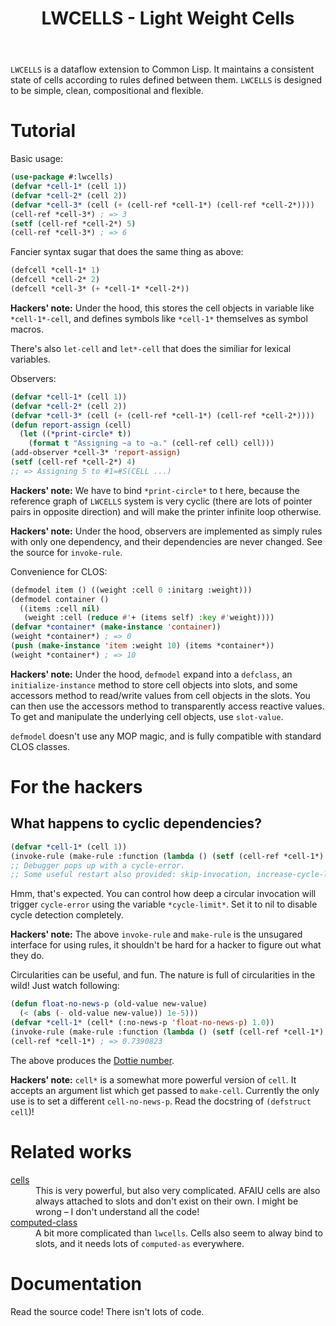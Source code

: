 #+TITLE:LWCELLS - Light Weight Cells
~LWCELLS~ is a dataflow extension to Common Lisp. It maintains a
consistent state of cells according to rules defined between them.
~LWCELLS~ is designed to be simple, clean, compositional and flexible.

* Tutorial
  Basic usage:
#+BEGIN_SRC lisp
  (use-package #:lwcells)
  (defvar *cell-1* (cell 1))
  (defvar *cell-2* (cell 2))
  (defvar *cell-3* (cell (+ (cell-ref *cell-1*) (cell-ref *cell-2*))))
  (cell-ref *cell-3*) ; => 3
  (setf (cell-ref *cell-2*) 5)
  (cell-ref *cell-3*) ; => 6
#+END_SRC

  Fancier syntax sugar that does the same thing as above:
#+BEGIN_SRC lisp
  (defcell *cell-1* 1)
  (defcell *cell-2* 2)
  (defcell *cell-3* (+ *cell-1* *cell-2*))
#+END_SRC
  *Hackers' note:* Under the hood, this stores the cell objects in
  variable like ~*cell-1*-cell~, and defines symbols like ~*cell-1*~
  themselves as symbol macros.

  There's also ~let-cell~ and ~let*-cell~ that does the similiar for
  lexical variables.

  Observers:
#+BEGIN_SRC lisp
  (defvar *cell-1* (cell 1))
  (defvar *cell-2* (cell 2))
  (defvar *cell-3* (cell (+ (cell-ref *cell-1*) (cell-ref *cell-2*))))
  (defun report-assign (cell)
    (let ((*print-circle* t))
      (format t "Assigning ~a to ~a." (cell-ref cell) cell)))
  (add-observer *cell-3* 'report-assign)
  (setf (cell-ref *cell-2*) 4)
  ;; => Assigning 5 to #1=#S(CELL ...)
#+END_SRC
  *Hackers' note:* We have to bind ~*print-circle*~ to t here, because
  the reference graph of ~LWCELLS~ system is very cyclic (there are
  lots of pointer pairs in opposite direction) and will make the
  printer infinite loop otherwise.
  
  *Hackers' note:* Under the hood, observers are implemented as simply
  rules with only one dependency, and their dependencies are never
  changed. See the source for ~invoke-rule~.

  Convenience for CLOS:
#+BEGIN_SRC lisp
  (defmodel item () ((weight :cell 0 :initarg :weight)))
  (defmodel container ()
    ((items :cell nil)
     (weight :cell (reduce #'+ (items self) :key #'weight))))
  (defvar *container* (make-instance 'container))
  (weight *container*) ; => 0
  (push (make-instance 'item :weight 10) (items *container*))
  (weight *container*) ; => 10
#+END_SRC
  *Hackers' note:* Under the hood, ~defmodel~ expand into a
  ~defclass~, an ~initialize-instance~ method to store cell objects
  into slots, and some accessors method to read/write values from cell
  objects in the slots. You can then use the accessors method to
  transparently access reactive values. To get and manipulate the
  underlying cell objects, use ~slot-value~.

  ~defmodel~ doesn't use any MOP magic, and is fully compatible with
  standard CLOS classes.
  
* For the hackers
** What happens to cyclic dependencies?
#+BEGIN_SRC lisp
  (defvar *cell-1* (cell 1))
  (invoke-rule (make-rule :function (lambda () (setf (cell-ref *cell-1*) (1+ (cell-ref *cell-1*))))))
  ;; Debugger pops up with a cycle-error.
  ;; Some useful restart also provided: skip-invocation, increase-cycle-limit and deactivate-rule
#+END_SRC
  Hmm, that's expected. You can control how deep a circular invocation
  will trigger ~cycle-error~ using the variable ~*cycle-limit*~. Set it
  to nil to disable cycle detection completely.
  
  *Hackers' note:* The above ~invoke-rule~ and ~make-rule~ is the
  unsugared interface for using rules, it shouldn't be hard for a
  hacker to figure out what they do.

  Circularities can be useful, and fun. The nature is full of
  circularities in the wild! Just watch following:
#+BEGIN_SRC lisp
  (defun float-no-news-p (old-value new-value)
    (< (abs (- old-value new-value)) 1e-5)))
  (defvar *cell-1* (cell* (:no-news-p 'float-no-news-p) 1.0))
  (invoke-rule (make-rule :function (lambda () (setf (cell-ref *cell-1*) (cos (cell-ref *cell-1*))))))
  (cell-ref *cell-1*) ; => 0.7390823
#+END_SRC
  The above produces the [[https://en.wikipedia.org/wiki/Dottie_number][Dottie number]].

  *Hackers' note:* ~cell*~ is a somewhat more powerful version of
  ~cell~. It accepts an argument list which get passed to
  ~make-cell~. Currently the only use is to set a different
  ~cell-no-news-p~. Read the docstring of ~(defstruct cell~)!
  
* Related works
  - [[https://github.com/kennytilton/cells][cells]] :: This is very
    powerful, but also very complicated. AFAIU cells are also always
    attached to slots and don't exist on their own. I might be
    wrong -- I don't understand all the code!
  - [[https://github.com/hu-dwim/hu.dwim.computed-class][computed-class]] ::
    A bit more complicated than ~lwcells~. Cells also seem to alway bind
    to slots, and it needs lots of ~computed-as~ everywhere.
    
* Documentation
  Read the source code! There isn't lots of code.
